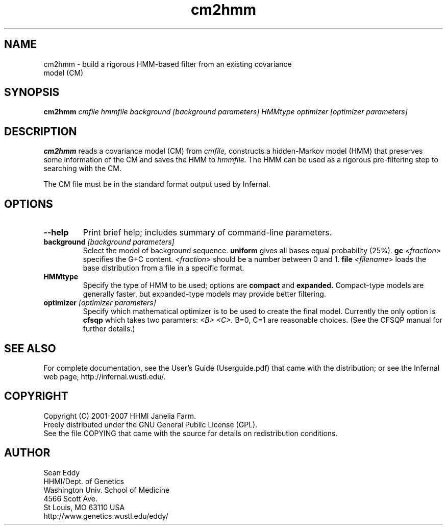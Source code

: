 .TH "cm2hmm" 1 "May 2007" "Infernal 0.81" "Infernal Manual"

.SH NAME
.TP 
cm2hmm - build a rigorous HMM-based filter from an existing covariance model (CM)

.SH SYNOPSIS
.B cm2hmm
.I cmfile
.I hmmfile
.I background [background parameters]
.I HMMtype
.I optimizer [optimizer parameters]

.SH DESCRIPTION

.B cm2hmm
reads a covariance model (CM) from
.I cmfile,
constructs a hidden-Markov model (HMM) that preserves some
information of the CM
and saves the HMM to
.I hmmfile.
The HMM can be used as a rigorous pre-filtering step to
searching with the CM.

.PP
The CM file must be in the standard format output used by Infernal.


.SH OPTIONS

.TP
.B --help
Print brief help; includes summary of command-line parameters.

.TP
.BI background " [background parameters]"
Select the model of background sequence.
.B uniform
gives all bases equal probability (25%).
.BI gc " <fraction>"
specifies the G+C content.
.I <fraction>
should be a number between 0 and 1.
.BI file " <filename>"
loads the base distribution from a file in a specific format.

.TP
.B HMMtype
Specify the type of HMM to be used; options are
.B compact
and
.B expanded.
Compact-type models are generally faster, but expanded-type
models may provide better filtering.

.TP
.BI optimizer " [optimizer parameters]"
Specify which mathematical optimizer is to be used to create 
the final model.  Currently the only option is
.B cfsqp
which takes two paramters:
.I <B> <C>.
B=0, C=1 are reasonable choices.  (See the CFSQP manual for
further details.)



.SH SEE ALSO

For complete documentation, see the User's Guide (Userguide.pdf) that
came with the distribution; or see the Infernal web page,
http://infernal.wustl.edu/.

.SH COPYRIGHT

.nf
Copyright (C) 2001-2007 HHMI Janelia Farm.
Freely distributed under the GNU General Public License (GPL).
.fi
See the file COPYING that came with the source
for details on redistribution conditions.

.SH AUTHOR

.nf
Sean Eddy
HHMI/Dept. of Genetics
Washington Univ. School of Medicine
4566 Scott Ave.
St Louis, MO 63110 USA
http://www.genetics.wustl.edu/eddy/

